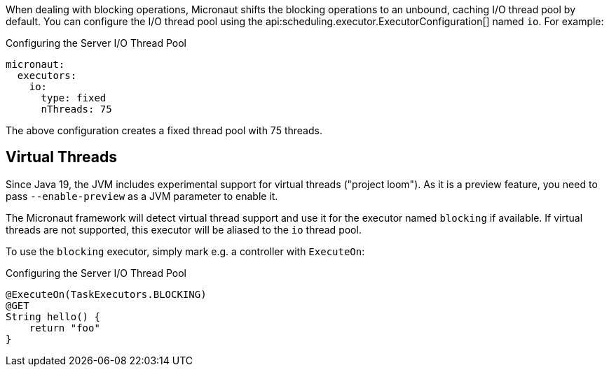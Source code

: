 When dealing with blocking operations, Micronaut shifts the blocking operations to an unbound, caching I/O thread pool by default. You can configure the I/O thread pool using the api:scheduling.executor.ExecutorConfiguration[] named `io`. For example:

.Configuring the Server I/O Thread Pool
[configuration]
----
micronaut:
  executors:
    io:
      type: fixed
      nThreads: 75
----

The above configuration creates a fixed thread pool with 75 threads.

== Virtual Threads

Since Java 19, the JVM includes experimental support for virtual threads ("project loom"). As it is a preview feature, you need to pass `--enable-preview` as a JVM parameter to enable it.

The Micronaut framework will detect virtual thread support and use it for the executor named `blocking` if available. If virtual threads are not supported, this executor will be aliased to the `io` thread pool.

To use the `blocking` executor, simply mark e.g. a controller with `ExecuteOn`:

.Configuring the Server I/O Thread Pool
[source,java]
----
@ExecuteOn(TaskExecutors.BLOCKING)
@GET
String hello() {
    return "foo"
}
----
